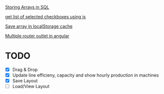 [[https://dba.stackexchange.com/questions/252554/storing-arrays-in-mysql][Storing Arrays in SQL]]

[[https://stackoverflow.com/questions/8563240/how-to-get-all-checked-checkboxes][get list of selected checkboxes using js]]

[[https://stackoverflow.com/questions/38083241/sessionstorage-into-array-and-print-all-values-in-the-array][Save array in localStorage cache]]

[[https://stackoverflow.com/questions/49451624/angular-how-to-use-multiple-router-outlets][Multiple router outlet in angular]]
* TODO
- [X] Drag & Drop
- [X] Update line efficieny, capacity and show hourly production in machines
- [X] Save Layout
- [ ] Load/View Layout
